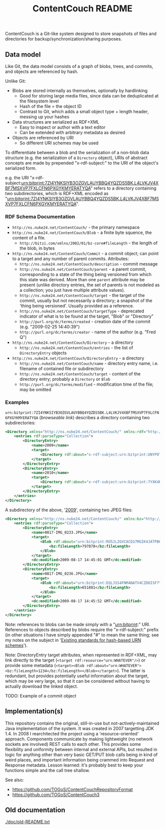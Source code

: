 #+TITLE: ContentCouch README

ContentCouch is a Git-like system designed to store snapshots of files and directories
for backup/synchronization/sharing purposes.

** Data model

Like Git, the data model consists of a graph of blobs, trees, and commits, and objects are referenced by hash.

Unlike Git:
- Blobs are stored internally as themselves, optionally by hardlinking
  - Good for storing large media files, since data can be deduplicated at the filesystem level
  - Hash of the file = the object ID
  - Contrast to Git, which adds a small object type + length header, messing up your hashes
- Data structures are serialized as RDF+XML
  - Easy to inspect or author with a text editor
  - Can be extended with arbitrary metadata as desired
- Objects are referenced by URI
  - So different URI schemes may be used

To differentiate between a blob and the serialization of a non-blob data structure
(e.g. the serialization of a ~Directory~ object), URIs of abstract concepts
are made by prepended "x-rdf-subject:" to the URI of the object's serialized form.

e.g. the URI "x-rdf-subject:urn:bitprint:7ZI4YNKSIYB3OZGVLAUYBBQ4YQZDS5BK.L4LVKJV4XBF7MSXVP7FXLCFN6PXGYKMYERATYQA"
refers to a directory containing two subdirectories,
which is RDF+XML encoded as "[[http://picture-files.nuke24.net/uri-res/raw/urn:bitprint:7ZI4YNKSIYB3OZGVLAUYBBQ4YQZDS5BK.L4LVKJV4XBF7MSXVP7FXLCFN6PXGYKMYERATYQA/Mushroom.html][urn:bitprint:7ZI4YNKSIYB3OZGVLAUYBBQ4YQZDS5BK.L4LVKJV4XBF7MSXVP7FXLCFN6PXGYKMYERATYQA]]".

*** RDF Schema Documentation

- ~http://ns.nuke24.net/ContentCouch/~ - the primary namespace
- ~http://ns.nuke24.net/ContentCouch/Blob~ - a finite byte squence, the content of a file.
  - ~http://bitzi.com/xmlns/2002/01/bz-core#fileLength~ - the length of the blob, in bytes
- ~http://ns.nuke24.net/ContentCouch/Commit~ - a commit object; can point to a target and any number of parent commits.
  Attributes:
  - ~http://ns.nuke24.net/ContentCouch/description~ - commit message
  - ~http://ns.nuke24.net/ContentCouch/parent~ - a parent commit, corresponding to
    a state of the thing being versioned from which this state was derived.
    More than one ~parent~ attribute may be present
    (unlike directory entries, the set of parents is not modeled as a collection;
    you just have multiple attribute values).
  - ~http://ns.nuke24.net/ContentCouch/target~ - the target of the commit, usually but not necessarily a directory;
    a snapshot of the 'thing being versioned'.  Usually provided as a reference.
  - ~http://ns.nuke24.net/ContentCouch/targetType~ - deprecated indicator of what is to be found at the target, "Blob" or "Directory"
  - ~http://purl.org/dc/terms/created~ - creation date of the commit (e.g. "2009-02-25 14:40:39")
  - ~http://purl.org/dc/terms/creator~ - name of the author (e.g. "Fred Q")
- ~http://ns.nuke24.net/ContentCouch/Directory~ - a directory
  - ~http://ns.nuke24.net/ContentCouch/entries~ - the list of ~DirectoryEntry~ objects
- ~http://ns.nuke24.net/ContentCouch/DirectoryEntry~ - a directory
  - ~http://ns.nuke24.net/ContentCouch/name~ - directory entry name, i.e. filename of contained file or subdirectory
  - ~http://ns.nuke24.net/ContentCouch/target~ - content of the directory entry; probably a ~Directory~ or ~Blob~
  - ~http://purl.org/dc/terms/modified~ - modification time of the file; may be omitted

*** Examples

~urn:bitprint:7ZI4YNKSIYB3OZGVLAUYBBQ4YQZDS5BK.L4LVKJV4XBF7MSXVP7FXLCFN6PXGYKMYERATYQA~ ([[picture-files.nuke24.net/uri-res/browse/urn:bitprint:7ZI4YNKSIYB3OZGVLAUYBBQ4YQZDS5BK.L4LVKJV4XBF7MSXVP7FXLCFN6PXGYKMYERATYQA/Mushroom.html][browseable link]])
describes a directory containing two subdirectories:

#+BEGIN_SRC xml
<Directory xmlns="http://ns.nuke24.net/ContentCouch/" xmlns:rdf="http://www.w3.org/1999/02/22-rdf-syntax-ns#">
	<entries rdf:parseType="Collection">
		<DirectoryEntry>
			<name>2009</name>
			<target>
				<Directory rdf:about="x-rdf-subject:urn:bitprint:UNYPOT6UW4GQCZH3ZNLWXEDK7ULMEF6Y.YKMAGQZNPTIHD2WYGRTZOO7KAFPOOPAY6R3XICA"/>
			</target>
		</DirectoryEntry>
		<DirectoryEntry>
			<name>2010</name>
			<target>
				<Directory rdf:about="x-rdf-subject:urn:bitprint:7YXK4RQGBCGT5NH6SU7GEWVV2TUMACFN.GA2FOEGTT7YLO6YTV46AHXRMEIVT4B5JVMHIPHQ"/>
			</target>
		</DirectoryEntry>
	</entries>
</Directory>
#+END_SRC

A subdirectory of the above, '[[http://picture-files.nuke24.net/uri-res/browse/urn:bitprint:UNYPOT6UW4GQCZH3ZNLWXEDK7ULMEF6Y.YKMAGQZNPTIHD2WYGRTZOO7KAFPOOPAY6R3XICA/2009.html][2009]]', containing two JPEG files:

#+BEGIN_SRC xml
<Directory xmlns="http://ns.nuke24.net/ContentCouch/" xmlns:bz="http://bitzi.com/xmlns/2002/01/bz-core#" xmlns:dc="http://purl.org/dc/terms/" xmlns:rdf="http://www.w3.org/1999/02/22-rdf-syntax-ns#">
	<entries rdf:parseType="Collection">
		<DirectoryEntry>
			<name>0817-IMG_0233.JPG</name>
			<target>
				<Blob rdf:about="urn:bitprint:RO5JL2GVCACEG7MGIK4JATPB6RTWCLFC.INYA5BK64TKIB2B7FEXWBVD56H55FL3ZLF3TGGY">
					<bz:fileLength>797878</bz:fileLength>
				</Blob>
			</target>
			<dc:modified>2009-08-17 14:45:01 GMT</dc:modified>
		</DirectoryEntry>
		<DirectoryEntry>
			<name>0817-IMG_0236.JPG</name>
			<target>
				<Blob rdf:about="urn:bitprint:EQLJSS4FNM4NATV4CZDOISF7YMAVPPWL.GFKPQM5ZQ5FLZRX77PMTBI4RWG4H547MU4JW4OA">
					<bz:fileLength>651881</bz:fileLength>
				</Blob>
			</target>
			<dc:modified>2009-08-17 14:45:52 GMT</dc:modified>
		</DirectoryEntry>
	</entries>
</Directory>
#+END_SRC

Note: references to blobs can be made simply with a "urn:bitprint:" URI.
References to objects described by blobs require the "x-rdf-subject:" prefix
(in other situations I have simply appended "#" to mean the same thing;
see my notes on the subject in '[[http://www.nuke24.net/docs/2015/HashURNs.html][Existing standards for hash-based URN schemes]]').

Note: DirectoryEntry target attributes, when represented in RDF+XML, may link directly to the target
(~<target rdf:resource="urn:WHATEVER"/>~) or provide some metadata
(~<target><Blob rdf:about="urn:WHATEVER"><bz:fileLength>1234</bz:fileLength></Blob></target>~).
The latter is redundant, but provides potentially useful information about the target,
which may be very large, so that it can be considered without having to actually
download the linked object.

TODO: Example of a commit object

** Implementation(s)

This repository contains the original, still-in-use but not-actively-maintained Java implementation of the system.
It was created in 2007 targetting JDK 1.4.
In 2008 I rearchitected the project using a 'resource-oriented' approach.
Components communicate by making lightweight (no network sockets are involved) REST calls to each other.
This provides some flexibility and uniformity between internal and external APIs,
but resulted in logic for anything other than very basic GET/PUT blob calls
being in kind of weird places, and important information being crammed into Request and Response metadata.
Lesson learned: it's probably best to keep your functions simple and the call tree shallow.

See also:
- https://github.com/TOGoS/ContentCouchRepositoryFormat
- https://github.com/TOGoS/ContentCouch3

** Old documentation

[[./doc/old-README.txt]]
